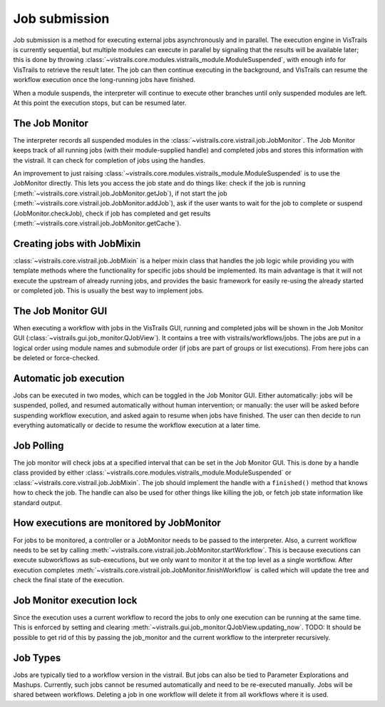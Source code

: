 ..  _jobs:

Job submission
**************

Job submission is a method for executing external jobs asynchronously and in parallel. The execution engine in VisTrails is currently sequential, but multiple modules can execute in parallel by signaling that the results will be available later; this is done by throwing :class:`~vistrails.core.modules.vistrails_module.ModuleSuspended`, with enough info for VisTrails to retrieve the result later. The job can then continue executing in the background, and VisTrails can resume the workflow execution once the long-running jobs have finished.

When a module suspends, the interpreter will continue to execute other branches until only suspended modules are left. At this point the execution stops, but can be resumed later.

The Job Monitor
---------------

The interpreter records all suspended modules in the :class:`~vistrails.core.vistrail.job.JobMonitor`. The Job Monitor keeps track of all running jobs (with their module-supplied handle) and completed jobs and stores this information with the vistrail. It can check for completion of jobs using the handles.

An improvement to just raising :class:`~vistrails.core.modules.vistrails_module.ModuleSuspended` is to use the JobMonitor directly. This lets you access the job state and do things like: check if the job is running (:meth:`~vistrails.core.vistrail.job.JobMonitor.getJob`), if not start the job (:meth:`~vistrails.core.vistrail.job.JobMonitor.addJob`), ask if the user wants to wait for the job to complete or suspend (JobMonitor.checkJob), check if job has completed and get results (:meth:`~vistrails.core.vistrail.job.JobMonitor.getCache`).

Creating jobs with JobMixin
---------------------------

:class:`~vistrails.core.vistrail.job.JobMixin` is a helper mixin class that handles the job logic while providing you with template methods where the functionality for specific jobs should be implemented. Its main advantage is that it will not execute the upstream of already running jobs, and provides the basic framework for easily re-using the already started or completed job. This is usually the best way to implement jobs.

The Job Monitor GUI
-------------------

When executing a workflow with jobs in the VisTrails GUI, running and completed jobs will be shown in the Job Monitor GUI (:class:`~vistrails.gui.job_monitor.QJobView`). It contains a tree with vistrails/workflows/jobs. The jobs are put in a logical order using module names and submodule order (if jobs are part of groups or list executions). From here jobs can be deleted or force-checked.

Automatic job execution
-----------------------

Jobs can be executed in two modes, which can be toggled in the Job Monitor GUI. Either automatically: jobs will be suspended, polled, and resumed automatically without human intervention; or manually: the user will be asked before suspending workflow execution, and asked again to resume when jobs have finished. The user can then decide to run everything automatically or decide to resume the workflow execution at a later time.

Job Polling
-----------

The job monitor will check jobs at a specified interval that can be set in the Job Monitor GUI. This is done by a handle class provided by either :class:`~vistrails.core.modules.vistrails_module.ModuleSuspended` or :class:`~vistrails.core.vistrail.job.JobMixin`. The job should implement the handle with a ``finished()`` method that knows how to check the job. The handle can also be used for other things like killing the job, or fetch job state information like standard output.

How executions are monitored by JobMonitor
------------------------------------------

For jobs to be monitored, a controller or a JobMonitor needs to be passed to the interpreter. Also, a current workflow needs to be set by calling :meth:`~vistrails.core.vistrail.job.JobMonitor.startWorkflow`. This is because executions can execute subworkflows as sub-executions, but we only want to monitor it at the top level as a single wortkflow. After execution completes :meth:`~vistrails.core.vistrail.job.JobMonitor.finishWorkflow` is called which will update the tree and check the final state of the execution.

Job Monitor execution lock
--------------------------

Since the execution uses a current workflow to record the jobs to only one execution can be running at the same time. This is enforced by setting and clearing :meth:`~vistrails.gui.job_monitor.QJobView.updating_now`. TODO: It should be possible to get rid of this by passing the job_monitor and the current workflow to the interpreter recursively.

Job Types
---------

Jobs are typically tied to a workflow version in the vistrail. But jobs can also be tied to Parameter Explorations and Mashups. Currently, such jobs cannot be resumed automatically and need to be re-executed manually. Jobs will be shared between workflows. Deleting a job in one workflow will delete it from all workflows where it is used.
